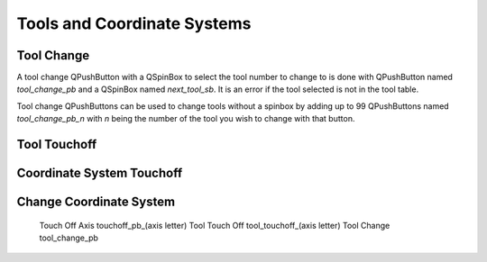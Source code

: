 Tools and Coordinate Systems
============================

Tool Change
-----------

.. image:: /images/tools-01.png
   :align: center

A tool change QPushButton with a QSpinBox to select the tool number to change
to is done with QPushButton named `tool_change_pb` and a QSpinBox named
`next_tool_sb`. It is an error if the tool selected is not in the tool table.

Tool change QPushButtons can be used to change tools without a spinbox by adding
up to 99 QPushButtons named `tool_change_pb_n` with `n` being the number of the
tool you wish to change with that button.

Tool Touchoff
-------------



Coordinate System Touchoff
--------------------------

Change Coordinate System
------------------------


	Touch Off Axis               touchoff_pb_(axis letter)
	Tool Touch Off               tool_touchoff_(axis letter)
	Tool Change                  tool_change_pb

